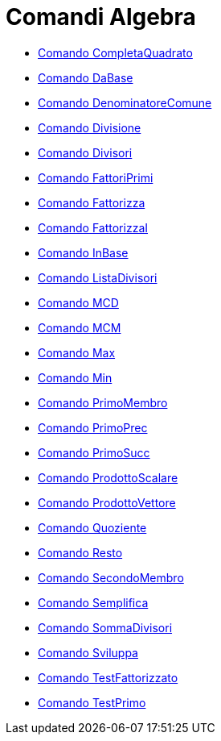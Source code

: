 = Comandi Algebra
:page-en: commands/Algebra_Commands
ifdef::env-github[:imagesdir: /it/modules/ROOT/assets/images]

* xref:/commands/CompletaQuadrato.adoc[Comando CompletaQuadrato]
* xref:/commands/DaBase.adoc[Comando DaBase]
* xref:/commands/DenominatoreComune.adoc[Comando DenominatoreComune]
* xref:/commands/Divisione.adoc[Comando Divisione]
* xref:/commands/Divisori.adoc[Comando Divisori]
* xref:/commands/FattoriPrimi.adoc[Comando FattoriPrimi]
* xref:/commands/Fattorizza.adoc[Comando Fattorizza]
* xref:/commands/FattorizzaI.adoc[Comando FattorizzaI]
* xref:/commands/InBase.adoc[Comando InBase]
* xref:/commands/ListaDivisori.adoc[Comando ListaDivisori]
* xref:/commands/MCD.adoc[Comando MCD]
* xref:/commands/MCM.adoc[Comando MCM]
* xref:/commands/Max.adoc[Comando Max]
* xref:/commands/Min.adoc[Comando Min]
* xref:/commands/PrimoMembro.adoc[Comando PrimoMembro]
* xref:/commands/PrimoPrec.adoc[Comando PrimoPrec]
* xref:/commands/PrimoSucc.adoc[Comando PrimoSucc]
* xref:/commands/ProdottoScalare.adoc[Comando ProdottoScalare]
* xref:/commands/ProdottoVettore.adoc[Comando ProdottoVettore]
* xref:/commands/Quoziente.adoc[Comando Quoziente]
* xref:/commands/Resto.adoc[Comando Resto]
* xref:/commands/SecondoMembro.adoc[Comando SecondoMembro]
* xref:/commands/Semplifica.adoc[Comando Semplifica]
* xref:/commands/SommaDivisori.adoc[Comando SommaDivisori]
* xref:/commands/Sviluppa.adoc[Comando Sviluppa]
* xref:/commands/TestFattorizzato.adoc[Comando TestFattorizzato]
* xref:/commands/TestPrimo.adoc[Comando TestPrimo]
